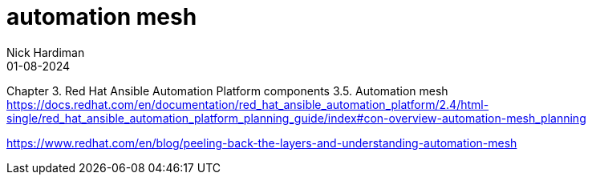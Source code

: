 = automation mesh
Nick Hardiman 
:source-highlighter: highlight.js
:revdate: 01-08-2024

Chapter 3. Red Hat Ansible Automation Platform components
3.5. Automation mesh
https://docs.redhat.com/en/documentation/red_hat_ansible_automation_platform/2.4/html-single/red_hat_ansible_automation_platform_planning_guide/index#con-overview-automation-mesh_planning

https://www.redhat.com/en/blog/peeling-back-the-layers-and-understanding-automation-mesh
